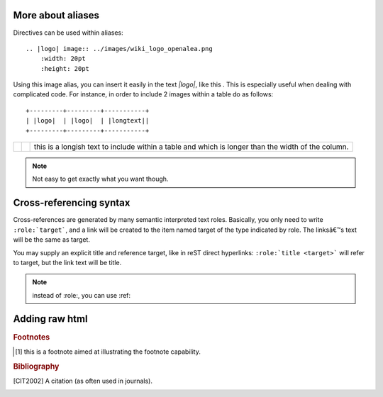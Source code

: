 More about aliases
==================

Directives can be used within aliases::

    .. |logo| image:: ../images/wiki_logo_openalea.png
        :width: 20pt
        :height: 20pt

Using this image alias, you can insert it easily in the text `|logo|`, like this |logo|. This is especially useful when dealing with complicated code. For instance, in order to include 2 images within a table do as follows::

    +---------+---------+-----------+
    | |logo|  | |logo|  | |longtext||
    +---------+---------+-----------+

+---------+---------+-----------+
| |logo|  | |logo|  | |longtext||
+---------+---------+-----------+

.. note:: Not easy to get exactly what you want though. 


Cross-referencing syntax
========================

.. todo:: to clarify

Cross-references are generated by many semantic interpreted text roles. 
Basically, you only need to write ``:role:`target```, and a link will be
created to the item named target of the type indicated by role. The 
linksâ€™s text will be the same as target.

You may supply an explicit title and reference target, like in reST direct
hyperlinks: ``:role:`title <target>``` will refer to target, but the link text
will be title.


.. note:: instead of :role:, you can use :ref:


.. todo:: how to use intersphinx ?

Adding raw html
===============

.. todo:: check how it works 

.. raw:: html

    <html style="border:2px color:red">
    <tr>
    <td>column 1</td>
    <td>column 1</td>
    </tr>
    </html>





.. ---------------------------------------------------

.. .. _Sphinx: http://sphinx.pocoo.org/index.html


.. Here below are coded the different aliases, reference, citation
.. There do not appear like so in the text but can be use for references

.. |logo| image:: ../images/wiki_logo_openalea.png  
    :width: 20pt
    :height: 20pt
    :align: middle

.. |longtext| replace:: this is a longish text to include within a table and which is longer than the width of the column.


.. rubric:: Footnotes

.. [#footnote1] this is a footnote aimed at illustrating the footnote capability.

.. rubric:: Bibliography

.. [CIT2002] A citation
      (as often used in journals).
